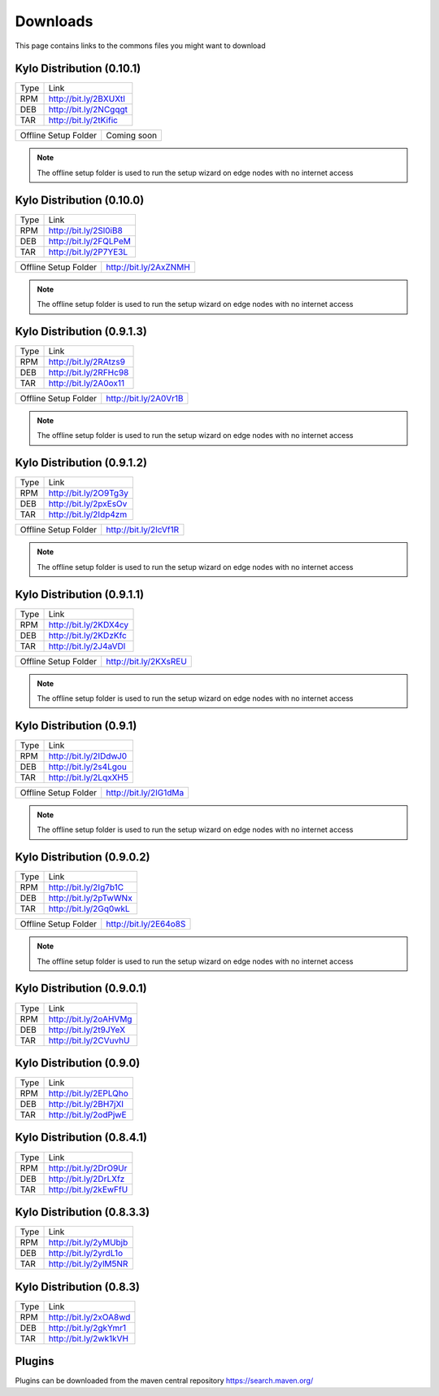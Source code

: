 =========
Downloads
=========
This page contains links to the commons files you might want to download

Kylo Distribution (0.10.1)
--------------------------
+-------------+------------------------+
|Type         |Link                    |
+-------------+------------------------+
|RPM          | http://bit.ly/2BXUXtI  |
+-------------+------------------------+
|DEB          | http://bit.ly/2NCgqgt  |
+-------------+------------------------+
|TAR          | http://bit.ly/2tKific  |
+-------------+------------------------+

+----------------------+------------------------+
|Offline Setup Folder  | Coming soon            |
+----------------------+------------------------+
.. note::  The offline setup folder is used to run the setup wizard on edge nodes with no internet access


Kylo Distribution (0.10.0)
--------------------------
+-------------+------------------------+
|Type         |Link                    |
+-------------+------------------------+
|RPM          | http://bit.ly/2Sl0iB8  |
+-------------+------------------------+
|DEB          | http://bit.ly/2FQLPeM  |
+-------------+------------------------+
|TAR          | http://bit.ly/2P7YE3L  |
+-------------+------------------------+

+----------------------+------------------------+
|Offline Setup Folder  | http://bit.ly/2AxZNMH  |
+----------------------+------------------------+
.. note::  The offline setup folder is used to run the setup wizard on edge nodes with no internet access


Kylo Distribution (0.9.1.3)
---------------------------
+-------------+------------------------+
|Type         |Link                    |
+-------------+------------------------+
|RPM          | http://bit.ly/2RAtzs9  |
+-------------+------------------------+
|DEB          | http://bit.ly/2RFHc98  |
+-------------+------------------------+
|TAR          | http://bit.ly/2A0ox11  |
+-------------+------------------------+

+----------------------+------------------------+
|Offline Setup Folder  | http://bit.ly/2A0Vr1B  |
+----------------------+------------------------+
.. note::  The offline setup folder is used to run the setup wizard on edge nodes with no internet access


Kylo Distribution (0.9.1.2)
---------------------------
+-------------+------------------------+
|Type         |Link                    |
+-------------+------------------------+
|RPM          | http://bit.ly/2O9Tg3y  |
+-------------+------------------------+
|DEB          | http://bit.ly/2pxEsOv  |
+-------------+------------------------+
|TAR          | http://bit.ly/2Idp4zm  |
+-------------+------------------------+

+----------------------+------------------------+
|Offline Setup Folder  | http://bit.ly/2IcVf1R  |
+----------------------+------------------------+
.. note::  The offline setup folder is used to run the setup wizard on edge nodes with no internet access


Kylo Distribution (0.9.1.1)
---------------------------
+-------------+------------------------+
|Type         |Link                    |
+-------------+------------------------+
|RPM          | http://bit.ly/2KDX4cy  |
+-------------+------------------------+
|DEB          | http://bit.ly/2KDzKfc  |
+-------------+------------------------+
|TAR          | http://bit.ly/2J4aVDl  |
+-------------+------------------------+

+----------------------+------------------------+
|Offline Setup Folder  |  http://bit.ly/2KXsREU |
+----------------------+------------------------+
.. note::  The offline setup folder is used to run the setup wizard on edge nodes with no internet access


Kylo Distribution (0.9.1)
-------------------------
+-------------+------------------------+
|Type         |Link                    |
+-------------+------------------------+
|RPM          | http://bit.ly/2IDdwJ0  |
+-------------+------------------------+
|DEB          | http://bit.ly/2s4Lgou  |
+-------------+------------------------+
|TAR          | http://bit.ly/2LqxXH5  |
+-------------+------------------------+

+----------------------+------------------------+
|Offline Setup Folder  |  http://bit.ly/2IG1dMa |
+----------------------+------------------------+
.. note::  The offline setup folder is used to run the setup wizard on edge nodes with no internet access


Kylo Distribution (0.9.0.2)
---------------------------
+-------------+------------------------+
|Type         |Link                    |
+-------------+------------------------+
|RPM          | http://bit.ly/2Ig7b1C  |
+-------------+------------------------+
|DEB          | http://bit.ly/2pTwWNx  |
+-------------+------------------------+
|TAR          | http://bit.ly/2Gq0wkL  |
+-------------+------------------------+

+----------------------+------------------------+
|Offline Setup Folder  |  http://bit.ly/2E64o8S |
+----------------------+------------------------+
.. note::  The offline setup folder is used to run the setup wizard on edge nodes with no internet access


Kylo Distribution (0.9.0.1)
---------------------------

+-----+------------------------+
|Type |Link                    |
+-----+------------------------+
|RPM  | http://bit.ly/2oAHVMg  |
+-----+------------------------+
|DEB  | http://bit.ly/2t9JYeX  |
+-----+------------------------+
|TAR  | http://bit.ly/2CVuvhU  |
+-----+------------------------+

Kylo Distribution (0.9.0)
-------------------------

+-----+------------------------+
|Type |Link                    |
+-----+------------------------+
|RPM  | http://bit.ly/2EPLQho  |
+-----+------------------------+
|DEB  | http://bit.ly/2BH7jXI  |
+-----+------------------------+
|TAR  | http://bit.ly/2odPjwE  |
+-----+------------------------+

Kylo Distribution (0.8.4.1)
---------------------------

+-----+------------------------+
|Type |Link                    |
+-----+------------------------+
|RPM  | http://bit.ly/2DrO9Ur  |
+-----+------------------------+
|DEB  | http://bit.ly/2DrLXfz  |
+-----+------------------------+
|TAR  | http://bit.ly/2kEwFfU  |
+-----+------------------------+

Kylo Distribution (0.8.3.3)
---------------------------

+-----+------------------------+
|Type |Link                    |
+-----+------------------------+
|RPM  | http://bit.ly/2yMUbjb  |
+-----+------------------------+
|DEB  | http://bit.ly/2yrdL1o  |
+-----+------------------------+
|TAR  | http://bit.ly/2ylM5NR  |
+-----+------------------------+

Kylo Distribution (0.8.3)
-------------------------

+-----+------------------------+
|Type |Link                    |
+-----+------------------------+
|RPM  | http://bit.ly/2xOA8wd  |
+-----+------------------------+
|DEB  | http://bit.ly/2gkYmr1  |
+-----+------------------------+
|TAR  | http://bit.ly/2wk1kVH  |
+-----+------------------------+

Plugins
-------
Plugins can be downloaded from the maven central repository
https://search.maven.org/